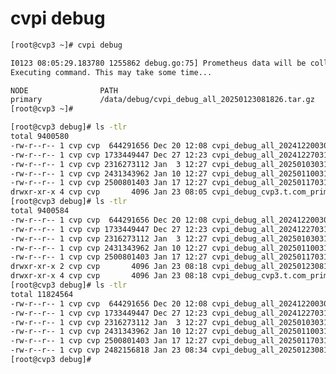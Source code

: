 * cvpi debug

#+begin_src bash
  [root@cvp3 ~]# cvpi debug

  I0123 08:05:29.183780 1255862 debug.go:75] Prometheus data will be collected. Needs prometheus-server component to be running and initialized. This can take a few minutes, depending on how much data is present.
  Executing command. This may take some time...

  NODE                PATH                                               ERROR
  primary             /data/debug/cvpi_debug_all_20250123081826.tar.gz   -
  [root@cvp3 ~]#
#+end_src

#+begin_src bash
  [root@cvp3 debug]# ls -tlr
  total 9400580
  -rw-r--r-- 1 cvp cvp  644291656 Dec 20 12:08 cvpi_debug_all_20241220030323.tar.gz
  -rw-r--r-- 1 cvp cvp 1733449447 Dec 27 12:23 cvpi_debug_all_20241227031001.tar.gz
  -rw-r--r-- 1 cvp cvp 2316273112 Jan  3 12:27 cvpi_debug_all_20250103031011.tar.gz
  -rw-r--r-- 1 cvp cvp 2431343962 Jan 10 12:27 cvpi_debug_all_20250110031105.tar.gz
  -rw-r--r-- 1 cvp cvp 2500801403 Jan 17 12:27 cvpi_debug_all_20250117031021.tar.gz
  drwxr-xr-x 4 cvp cvp       4096 Jan 23 08:05 cvpi_debug_cvp3.t.com_primary_20250123080529991286473
  [root@cvp3 debug]# ls -tlr
  total 9400584
  -rw-r--r-- 1 cvp cvp  644291656 Dec 20 12:08 cvpi_debug_all_20241220030323.tar.gz
  -rw-r--r-- 1 cvp cvp 1733449447 Dec 27 12:23 cvpi_debug_all_20241227031001.tar.gz
  -rw-r--r-- 1 cvp cvp 2316273112 Jan  3 12:27 cvpi_debug_all_20250103031011.tar.gz
  -rw-r--r-- 1 cvp cvp 2431343962 Jan 10 12:27 cvpi_debug_all_20250110031105.tar.gz
  -rw-r--r-- 1 cvp cvp 2500801403 Jan 17 12:27 cvpi_debug_all_20250117031021.tar.gz
  drwxr-xr-x 2 cvp cvp       4096 Jan 23 08:18 cvpi_debug_all_20250123081826
  drwxr-xr-x 4 cvp cvp       4096 Jan 23 08:18 cvpi_debug_cvp3.t.com_primary_20250123080529991286473
  [root@cvp3 debug]# ls -tlr
  total 11824564
  -rw-r--r-- 1 cvp cvp  644291656 Dec 20 12:08 cvpi_debug_all_20241220030323.tar.gz
  -rw-r--r-- 1 cvp cvp 1733449447 Dec 27 12:23 cvpi_debug_all_20241227031001.tar.gz
  -rw-r--r-- 1 cvp cvp 2316273112 Jan  3 12:27 cvpi_debug_all_20250103031011.tar.gz
  -rw-r--r-- 1 cvp cvp 2431343962 Jan 10 12:27 cvpi_debug_all_20250110031105.tar.gz
  -rw-r--r-- 1 cvp cvp 2500801403 Jan 17 12:27 cvpi_debug_all_20250117031021.tar.gz
  -rw-r--r-- 1 cvp cvp 2482156818 Jan 23 08:34 cvpi_debug_all_20250123081826.tar.gz
  [root@cvp3 debug]#
#+end_src
